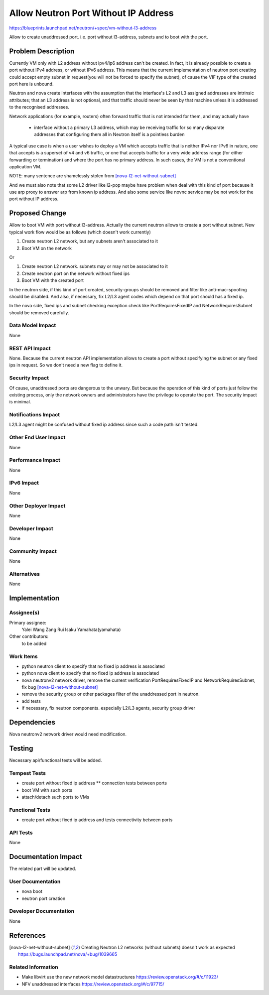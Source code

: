 ..
 This work is licensed under a Creative Commons Attribution 3.0 Unported
 License.

 http://creativecommons.org/licenses/by/3.0/legalcode

=====================================
Allow Neutron Port Without IP Address
=====================================

https://blueprints.launchpad.net/neutron/+spec/vm-without-l3-address

Allow to create unaddressed port. i.e. port without l3-address, subnets
and to boot with the port.


Problem Description
===================

Currently VM only with L2 address without ipv4/ip6 address can't be created.
In fact, it is already possible to create a port without IPv4 address,
or without IPv6 address. This means that the current implementation of neutron
port creating could accept empty subnet in request(you will not be forced to
specify the subnet), of cause the VIF type of the created port here is unbound.

Neutron and nova create interfaces with the assumption that the
interface's L2 and L3 assigned addresses are intrinsic attributes;
that an L3 address is not optional, and that traffic should never
be seen by that machine unless it is addressed to the recognised
addresses.

Network applications (for example, routers) often forward traffic that
is not intended for them, and may actually have

 - interface without a primary L3 address, which may be receiving
   traffic for so many disparate addresses that configuring them
   all in Neutron itself is a pointless burden

A typical use case is when a user wishes to deploy a VM which accepts
traffic that is neither IPv4 nor IPv6 in nature, one that accepts is a
superset of v4 and v6 traffic, or one that accepts traffic for a very
wide address range (for either forwarding or termination) and where
the port has no primary address.  In such cases, the VM is not a
conventional application VM.

NOTE: many sentence are shamelessly stolen from [nova-l2-net-without-subnet]_

And we must also note that some L2 driver like l2-pop maybe have problem when
deal with this kind of port because it use arp proxy to answer arp from known
ip address.
And also some service like novnc service may be not work for the port without
IP address.

Proposed Change
===============

Allow to boot VM with port without l3-address.
Actually the current neutron allows to create a port without subnet.
New typical work flow would be as follows (which doesn't work currently)

1. Create neutron L2 network, but any subnets aren't associated to it
2. Boot VM on the network

Or

1. Create neutron L2 network. subnets may or may not be associated to it
2. Create neutron port on the network without fixed ips
3. Boot VM with the created port

In the neutron side, if this kind of port created, security-groups should be
removed and filter like anti-mac-spoofing should be disabled.
And also, if necessary, fix L2/L3 agent codes which depend on that port
should has a fixed ip.

In the nova side, fixed ips and subnet checking exception check like
PortRequiresFixedIP and NetworkRequiresSubnet should be removed carefully.


Data Model Impact
-----------------

None


REST API Impact
---------------

None. Because the current neutron API implementation allows to create a port
without specifying the subnet or any fixed ips in request. So we don't need
a new flag to define it.


Security Impact
---------------

Of cause, unaddressed ports are dangerous to the unwary. But because the
operation of this kind of ports just follow the existing process, only
the network owners and administrators have the privilege to operate the port.
The security impact is minimal.


Notifications Impact
--------------------

L2/L3 agent might be confused without fixed ip address since such a code
path isn't tested.


Other End User Impact
---------------------

None


Performance Impact
------------------

None


IPv6 Impact
-----------

None


Other Deployer Impact
---------------------

None


Developer Impact
----------------

None


Community Impact
----------------

None


Alternatives
------------

None


Implementation
==============

Assignee(s)
-----------

Primary assignee:
  Yalei Wang
  Zang Rui
  Isaku Yamahata(yamahata)

Other contributors:
  to be added


Work Items
----------
* python neutron client to specify that no fixed ip address is associated
* python nova client to specify that no fixed ip address is associated
* nova neutronv2 network driver, remove the current verification
  PortRequiresFixedIP and NetworkRequiresSubnet, fix bug
  [nova-l2-net-without-subnet]_
* remove the security group or other packages filter of the unaddressed port in
  neutron.
* add tests
* if necessary, fix neutron components.
  especially L2/L3 agents, security group driver


Dependencies
============

Nova neutronv2 network driver would need modification.


Testing
=======

Necessary api/functional tests will be added.


Tempest Tests
-------------

* create port without fixed ip address
  ** connection tests between ports
* boot VM with such ports
* attach/detach such ports to VMs


Functional Tests
----------------

* create port without fixed ip address and tests connectivity between ports


API Tests
---------

None


Documentation Impact
====================

The related part will be updated.


User Documentation
------------------

* nova boot
* neutron port creation


Developer Documentation
-----------------------

None


References
==========

.. [nova-l2-net-without-subnet]
  Creating Neutron L2 networks (without subnets) doesn't work as expected
  https://bugs.launchpad.net/nova/+bug/1039665

Related Information
-------------------

-  Make libvirt use the new network model datastructures
   https://review.openstack.org/#/c/11923/
-  NFV unaddressed interfaces
   https://review.openstack.org/#/c/97715/
